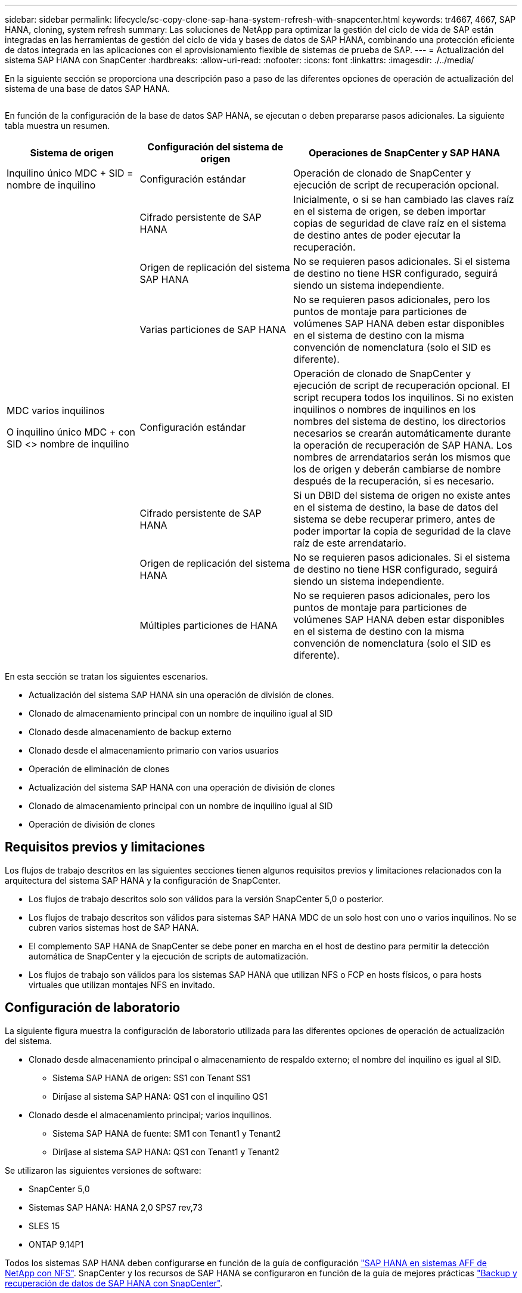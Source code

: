 ---
sidebar: sidebar 
permalink: lifecycle/sc-copy-clone-sap-hana-system-refresh-with-snapcenter.html 
keywords: tr4667, 4667, SAP HANA, cloning, system refresh 
summary: Las soluciones de NetApp para optimizar la gestión del ciclo de vida de SAP están integradas en las herramientas de gestión del ciclo de vida y bases de datos de SAP HANA, combinando una protección eficiente de datos integrada en las aplicaciones con el aprovisionamiento flexible de sistemas de prueba de SAP. 
---
= Actualización del sistema SAP HANA con SnapCenter
:hardbreaks:
:allow-uri-read: 
:nofooter: 
:icons: font
:linkattrs: 
:imagesdir: ./../media/


En la siguiente sección se proporciona una descripción paso a paso de las diferentes opciones de operación de actualización del sistema de una base de datos SAP HANA.

image:sc-copy-clone-image7.png[""]

En función de la configuración de la base de datos SAP HANA, se ejecutan o deben prepararse pasos adicionales. La siguiente tabla muestra un resumen.

[cols="26%,30%,44%"]
|===
| Sistema de origen | Configuración del sistema de origen | Operaciones de SnapCenter y SAP HANA 


| Inquilino único MDC + SID = nombre de inquilino | Configuración estándar | Operación de clonado de SnapCenter y ejecución de script de recuperación opcional. 


|  | Cifrado persistente de SAP HANA | Inicialmente, o si se han cambiado las claves raíz en el sistema de origen, se deben importar copias de seguridad de clave raíz en el sistema de destino antes de poder ejecutar la recuperación. 


|  | Origen de replicación del sistema SAP HANA | No se requieren pasos adicionales. Si el sistema de destino no tiene HSR configurado, seguirá siendo un sistema independiente. 


|  | Varias particiones de SAP HANA | No se requieren pasos adicionales, pero los puntos de montaje para particiones de volúmenes SAP HANA deben estar disponibles en el sistema de destino con la misma convención de nomenclatura (solo el SID es diferente). 


 a| 
MDC varios inquilinos

O inquilino único MDC + con SID <> nombre de inquilino
| Configuración estándar | Operación de clonado de SnapCenter y ejecución de script de recuperación opcional. El script recupera todos los inquilinos. Si no existen inquilinos o nombres de inquilinos en los nombres del sistema de destino, los directorios necesarios se crearán automáticamente durante la operación de recuperación de SAP HANA. Los nombres de arrendatarios serán los mismos que los de origen y deberán cambiarse de nombre después de la recuperación, si es necesario. 


|  | Cifrado persistente de SAP HANA | Si un DBID del sistema de origen no existe antes en el sistema de destino, la base de datos del sistema se debe recuperar primero, antes de poder importar la copia de seguridad de la clave raíz de este arrendatario. 


|  | Origen de replicación del sistema HANA | No se requieren pasos adicionales. Si el sistema de destino no tiene HSR configurado, seguirá siendo un sistema independiente. 


|  | Múltiples particiones de HANA | No se requieren pasos adicionales, pero los puntos de montaje para particiones de volúmenes SAP HANA deben estar disponibles en el sistema de destino con la misma convención de nomenclatura (solo el SID es diferente). 
|===
En esta sección se tratan los siguientes escenarios.

* Actualización del sistema SAP HANA sin una operación de división de clones.
* Clonado de almacenamiento principal con un nombre de inquilino igual al SID
* Clonado desde almacenamiento de backup externo
* Clonado desde el almacenamiento primario con varios usuarios
* Operación de eliminación de clones
* Actualización del sistema SAP HANA con una operación de división de clones
* Clonado de almacenamiento principal con un nombre de inquilino igual al SID
* Operación de división de clones




== Requisitos previos y limitaciones

Los flujos de trabajo descritos en las siguientes secciones tienen algunos requisitos previos y limitaciones relacionados con la arquitectura del sistema SAP HANA y la configuración de SnapCenter.

* Los flujos de trabajo descritos solo son válidos para la versión SnapCenter 5,0 o posterior.
* Los flujos de trabajo descritos son válidos para sistemas SAP HANA MDC de un solo host con uno o varios inquilinos. No se cubren varios sistemas host de SAP HANA.
* El complemento SAP HANA de SnapCenter se debe poner en marcha en el host de destino para permitir la detección automática de SnapCenter y la ejecución de scripts de automatización.
* Los flujos de trabajo son válidos para los sistemas SAP HANA que utilizan NFS o FCP en hosts físicos, o para hosts virtuales que utilizan montajes NFS en invitado.




== Configuración de laboratorio

La siguiente figura muestra la configuración de laboratorio utilizada para las diferentes opciones de operación de actualización del sistema.

* Clonado desde almacenamiento principal o almacenamiento de respaldo externo; el nombre del inquilino es igual al SID.
+
** Sistema SAP HANA de origen: SS1 con Tenant SS1
** Diríjase al sistema SAP HANA: QS1 con el inquilino QS1


* Clonado desde el almacenamiento principal; varios inquilinos.
+
** Sistema SAP HANA de fuente: SM1 con Tenant1 y Tenant2
** Diríjase al sistema SAP HANA: QS1 con Tenant1 y Tenant2




Se utilizaron las siguientes versiones de software:

* SnapCenter 5,0
* Sistemas SAP HANA: HANA 2,0 SPS7 rev,73
* SLES 15
* ONTAP 9.14P1


Todos los sistemas SAP HANA deben configurarse en función de la guía de configuración https://docs.netapp.com/us-en/netapp-solutions-sap/bp/saphana_aff_nfs_introduction.html["SAP HANA en sistemas AFF de NetApp con NFS"]. SnapCenter y los recursos de SAP HANA se configuraron en función de la guía de mejores prácticas https://docs.netapp.com/us-en/netapp-solutions-sap/backup/saphana-br-scs-overview.html["Backup y recuperación de datos de SAP HANA con SnapCenter"].

image:sc-copy-clone-image16.png[""]



== Pasos iniciales de preparación única

Como paso inicial, el sistema SAP HANA de destino debe configurarse en SnapCenter.

. Instalación del sistema de destino SAP HANA
. Configuración del sistema SAP HANA en SnapCenter como se describe en https://docs.netapp.com/us-en/netapp-solutions-sap/backup/saphana-br-scs-overview.html["TR-4614: Backup y recuperación de datos de SAP HANA con SnapCenter"]
+
.. Configuración del usuario de base de datos SAP HANA para operaciones de backup de SnapCenter Este usuario debe ser idéntico en el sistema de origen y el de destino.
.. Configuración de la clave hdbuserstore para <sid>adm con el usuario de copia de seguridad anterior. Si se utiliza el script de automatización para la recuperación, el nombre de clave debe ser <SID>KEY
.. Puesta en marcha del complemento SAP HANA de SnapCenter en el host de destino. El sistema SAP HANA es detectado automáticamente por SnapCenter.
.. Configuración de la protección de recursos SAP HANA (opcional)




El primer funcionamiento de actualización del sistema SAP después de la instalación inicial se prepara con los pasos siguientes:

. Cierre el sistema SAP HANA de destino
. Desmonte el volumen de datos de SAP HANA.


Debe agregar los scripts que deben ejecutarse en el sistema de destino al archivo de configuración de comandos permitidos de SnapCenter.

....
hana-7:/opt/NetApp/snapcenter/scc/etc # cat /opt/NetApp/snapcenter/scc/etc/allowed_commands.config
command: mount
command: umount
command: /mnt/sapcc-share/SAP-System-Refresh/sc-system-refresh.sh
hana-7:/opt/NetApp/snapcenter/scc/etc #
....


== La clonación del almacenamiento primario con el nombre de inquilino es igual a SID

En esta sección se describe el flujo de trabajo de actualización del sistema SAP HANA en el que el nombre del inquilino en el sistema de origen y de destino es idéntico al SID. La clonación de almacenamiento se ejecuta en el almacenamiento primario y la recuperación se automatiza mediante el script `sc-system-refresh.sh`.

image:sc-copy-clone-image17.png[""]

El flujo de trabajo consta de los siguientes pasos:

. Si el cifrado de persistencia de SAP HANA está habilitado en el sistema de origen, las claves raíz de cifrado se deben importar una vez. También es necesaria una importación si las claves se han cambiado en el sistema de origen. Consulte el capítulo link:sc-copy-clone-considerations-for-sap-hana-system-refresh-operations-using-snapshot-backups.html["«Consideraciones sobre las operaciones de actualización del sistema SAP HANA con los backups de snapshots de almacenamiento»"]
. Si el sistema SAP HANA de destino se protegió en SnapCenter, primero se debe quitar la protección.
. Flujo de trabajo de creación de clones de SnapCenter.
+
.. Seleccione Snapshot backup desde el sistema SAP HANA de origen SS1.
.. Seleccione el host de destino y proporcione la interfaz de red de almacenamiento del host de destino.
.. Proporcionar SID del sistema de destino, en nuestro ejemplo QS1
.. De manera opcional, proporcione un script para la recuperación como una operación posterior a la clonado.


. Operación de clonado de SnapCenter.
+
.. Crea volumen FlexClone basado en un backup Snapshot seleccionado del sistema SAP HANA de origen.
.. Exporta volumen FlexClone a la interfaz de red de almacenamiento del host o el igroup de destino.
.. Ejecuta la operación de montaje del volumen FlexClone en el host de destino.
.. Ejecuta el script de recuperación de operaciones posteriores a la clonación, si se configuró anteriormente. De lo contrario, la recuperación debe realizarse manualmente cuando finalice el flujo de trabajo de SnapCenter.
+
*** Recuperación de la base de datos del sistema.
*** Recuperación de la base de datos de arrendatarios con el nombre del arrendatario = QS1.




. Opcionalmente, proteja el recurso SAP HANA de destino en SnapCenter.


Las siguientes capturas de pantalla muestran los pasos necesarios.

. Seleccione un backup de Snapshot del sistema de origen SS1 y haga clic en Clone.


image:sc-copy-clone-image18.png[""]

. Seleccione el host en el que está instalado el sistema de destino QS1. Introduzca QS1 como SID de destino. La dirección IP de exportación de NFS debe ser la interfaz de red de almacenamiento del host de destino.
+

NOTE: El SID de destino que se introduce controla el modo en que SnapCenter gestiona el recurso clonado. Si un recurso con el SID de destino ya está configurado en SnapCenter y coincide con el host del plugin, SnapCenter solo asigna el clon a este recurso. Si el SID no está configurado en el host de destino, SnapCenter crea un recurso nuevo.

+

NOTE: Es fundamental que el recurso y el host del sistema de destino se hayan configurado en SnapCenter antes de iniciar el flujo de trabajo de clonado. De lo contrario, el nuevo recurso creado por SnapCenter no admitirá la detección automática y los flujos de trabajo descritos no funcionarán.



image:sc-copy-clone-image19.png[""]

En una configuración de SAN Fibre Channel, no se requiere una dirección IP de exportación, pero debe proporcionar el protocolo utilizado en la siguiente pantalla.


NOTE: Las capturas de pantalla muestran una configuración de laboratorio diferente mediante una conectividad FibreChannel.

image:sc-copy-clone-image20.png[""]

image:sc-copy-clone-image21.png[""]

Con Azure NetApp Files y un pool de capacidad de calidad de servicio manual, debe proporcionar el rendimiento máximo del volumen nuevo. Asegúrese de que el pool de capacidad tenga suficiente espacio adicional; de lo contrario, se producirá un error en el flujo de trabajo de clonado.


NOTE: Las capturas de pantalla muestran una configuración de laboratorio diferente que se ejecuta en Microsoft Azure con Azure NetApp Files.

image:sc-copy-clone-image22.png[""]

. Introduzca los scripts posteriores a la clonado opcionales con las opciones de línea de comandos requeridas. Con nuestro ejemplo utilizamos un script posterior a la clonado para ejecutar la recuperación de la base de datos SAP HANA.


image:sc-copy-clone-image23.png[""]


NOTE: Como se explicó anteriormente, el uso del script de recuperación es opcional. La recuperación también puede realizarse manualmente después de que finaliza el flujo de trabajo de clonación de SnapCenter.


NOTE: El script para la operación de recuperación recupera la base de datos SAP HANA al momento específico de Snapshot mediante la operación Clear logs y no ejecuta ninguna recuperación futura. Si se requiere una recuperación futura a un momento específico, la recuperación debe realizarse manualmente. La recuperación manual de reenvío también requiere que los backups de registros del sistema de origen estén disponibles en el host de destino.

. La pantalla Detalles del trabajo en SnapCenter muestra el progreso de la operación. Los detalles de la tarea también muestran que el tiempo de ejecución general, incluida la recuperación de la base de datos, fue inferior a 3 minutos.


image:sc-copy-clone-image24.png[""]

. El archivo log del `sc-system-refresh` script muestra los diferentes pasos que se ejecutaron para la operación de recuperación. El script lee la lista de inquilinos de la base de datos del sistema y ejecuta una recuperación de todos los inquilinos existentes.


....
20240425112328###hana-7###sc-system-refresh.sh: Script version: 3.0
hana-7:/mnt/sapcc-share/SAP-System-Refresh # cat sap-system-refresh-QS1.log
20240425112328###hana-7###sc-system-refresh.sh: ******************* Starting script: recovery operation **************************
20240425112328###hana-7###sc-system-refresh.sh: Recover system database.
20240425112328###hana-7###sc-system-refresh.sh: /usr/sap/QS1/HDB11/exe/Python/bin/python /usr/sap/QS1/HDB11/exe/python_support/recoverSys.py --command "RECOVER DATA USING SNAPSHOT CLEAR LOG"
20240425112346###hana-7###sc-system-refresh.sh: Wait until SAP HANA database is started ....
20240425112347###hana-7###sc-system-refresh.sh: Status: YELLOW
20240425112357###hana-7###sc-system-refresh.sh: Status: YELLOW
20240425112407###hana-7###sc-system-refresh.sh: Status: YELLOW
20240425112417###hana-7###sc-system-refresh.sh: Status: YELLOW
20240425112428###hana-7###sc-system-refresh.sh: Status: YELLOW
20240425112438###hana-7###sc-system-refresh.sh: Status: YELLOW
20240425112448###hana-7###sc-system-refresh.sh: Status: GREEN
20240425112448###hana-7###sc-system-refresh.sh: HANA system database started.
20240425112448###hana-7###sc-system-refresh.sh: Checking connection to system database.
20240425112448###hana-7###sc-system-refresh.sh: /usr/sap/QS1/SYS/exe/hdb/hdbsql -U QS1KEY 'select * from sys.m_databases;'
DATABASE_NAME,DESCRIPTION,ACTIVE_STATUS,ACTIVE_STATUS_DETAILS,OS_USER,OS_GROUP,RESTART_MODE,FALLBACK_SNAPSHOT_CREATE_TIME
"SYSTEMDB","SystemDB-QS1-11","YES","","","","DEFAULT",?
"QS1","QS1-11","NO","ACTIVE","","","DEFAULT",?
2 rows selected (overall time 16.225 msec; server time 860 usec)
20240425112448###hana-7###sc-system-refresh.sh: Succesfully connected to system database.
20240425112449###hana-7###sc-system-refresh.sh: Tenant databases to recover: QS1
20240425112449###hana-7###sc-system-refresh.sh: Found inactive tenants(QS1) and starting recovery
20240425112449###hana-7###sc-system-refresh.sh: Recover tenant database QS1.
20240425112449###hana-7###sc-system-refresh.sh: /usr/sap/QS1/SYS/exe/hdb/hdbsql -U QS1KEY RECOVER DATA FOR QS1 USING SNAPSHOT CLEAR LOG
0 rows affected (overall time 22.138599 sec; server time 22.136268 sec)
20240425112511###hana-7###sc-system-refresh.sh: Checking availability of Indexserver for tenant QS1.
20240425112511###hana-7###sc-system-refresh.sh: Recovery of tenant database QS1 succesfully finished.
20240425112511###hana-7###sc-system-refresh.sh: Status: GREEN
20240425112511###hana-7###sc-system-refresh.sh: ******************* Finished script: recovery operation **************************
hana-7:/mnt/sapcc-share/SAP-System-Refresh
....
. Cuando finalice el trabajo de SnapCenter, el clon se puede ver dentro de la vista de topología del sistema de origen.


image:sc-copy-clone-image25.png[""]

. La base de datos SAP HANA se está ejecutando.
. Si desea proteger el sistema SAP HANA de destino, debe ejecutar la detección automática haciendo clic en el recurso del sistema de destino.


image:sc-copy-clone-image26.png[""]

Cuando finaliza el proceso de detección automática, el nuevo volumen clonado aparece en la sección huella de almacenamiento.

image:sc-copy-clone-image27.png[""]

Al volver a hacer clic en el recurso, la protección de datos se puede configurar para el sistema QS1 actualizado.

image:sc-copy-clone-image28.png[""]



== Clonado desde almacenamiento de backup externo

En esta sección se describe el flujo de trabajo de actualización del sistema SAP HANA para el que el nombre del inquilino en el sistema de origen y de destino es idéntico al SID. La clonación de almacenamiento se ejecuta en el almacenamiento de backup externo y se automatiza aún más mediante el script sc-system-refresh.sh.

image:sc-copy-clone-image29.png[""] La única diferencia en el flujo de trabajo de actualización del sistema SAP HANA entre el clonado del almacenamiento de backup primario y externo es la selección del backup Snapshot en SnapCenter. Para la clonado de almacenamiento de backup fuera de las instalaciones, se deben seleccionar primero los backups secundarios, seguidos por la selección del backup de Snapshot.

image:sc-copy-clone-image30.png[""]

Si existen varias ubicaciones de almacenamiento secundario para el backup seleccionado, debe elegir el volumen de destino requerido.

image:sc-copy-clone-image31.png[""]

Todos los pasos siguientes son idénticos al flujo de trabajo para clonar desde el almacenamiento primario.



== Clonar un sistema SAP HANA con varios inquilinos

En esta sección se describe el flujo de trabajo de actualización del sistema SAP HANA con varios inquilinos. La clonación de almacenamiento se ejecuta en el almacenamiento primario y se automatiza aún más mediante el script `sc-system-refresh.sh`.

image:sc-copy-clone-image32.png[""]

Los pasos requeridos en SnapCenter son idénticos a los descritos en la sección «Clonación desde almacenamiento principal con un nombre de inquilino igual a SID». La única diferencia está en la operación de recuperación de arrendatarios dentro del script `sc-system-refresh.sh`, donde se recuperan todos los arrendatarios.

....
20240430070214###hana-7###sc-system-refresh.sh: **********************************************************************************
20240430070214###hana-7###sc-system-refresh.sh: Script version: 3.0
20240430070214###hana-7###sc-system-refresh.sh: ******************* Starting script: recovery operation **************************
20240430070214###hana-7###sc-system-refresh.sh: Recover system database.
20240430070214###hana-7###sc-system-refresh.sh: /usr/sap/QS1/HDB11/exe/Python/bin/python /usr/sap/QS1/HDB11/exe/python_support/recoverSys.py --command "RECOVER DATA USING SNAPSHOT CLEAR LOG"
[140310725887808, 0.008] >> starting recoverSys (at Tue Apr 30 07:02:15 2024)
[140310725887808, 0.008] args: ()
[140310725887808, 0.008] keys: \{'command': 'RECOVER DATA USING SNAPSHOT CLEAR LOG'}
using logfile /usr/sap/QS1/HDB11/hana-7/trace/backup.log
recoverSys started: ============2024-04-30 07:02:15 ============
testing master: hana-7
hana-7 is master
shutdown database, timeout is 120
stop system
stop system on: hana-7
stopping system: 2024-04-30 07:02:15
stopped system: 2024-04-30 07:02:15
creating file recoverInstance.sql
restart database
restart master nameserver: 2024-04-30 07:02:20
start system: hana-7
sapcontrol parameter: ['-function', 'Start']
sapcontrol returned successfully:
2024-04-30T07:02:32-04:00 P0023828 18f2eab9331 INFO RECOVERY RECOVER DATA finished successfully
recoverSys finished successfully: 2024-04-30 07:02:33
[140310725887808, 17.548] 0
[140310725887808, 17.548] << ending recoverSys, rc = 0 (RC_TEST_OK), after 17.540 secs
20240430070233###hana-7###sc-system-refresh.sh: Wait until SAP HANA database is started ....
20240430070233###hana-7###sc-system-refresh.sh: Status: GRAY
20240430070243###hana-7###sc-system-refresh.sh: Status: GRAY
20240430070253###hana-7###sc-system-refresh.sh: Status: GRAY
20240430070304###hana-7###sc-system-refresh.sh: Status: GRAY
20240430070314###hana-7###sc-system-refresh.sh: Status: GREEN
20240430070314###hana-7###sc-system-refresh.sh: HANA system database started.
20240430070314###hana-7###sc-system-refresh.sh: Checking connection to system database.
20240430070314###hana-7###sc-system-refresh.sh: /usr/sap/QS1/SYS/exe/hdb/hdbsql -U QS1KEY 'select * from sys.m_databases;'
20240430070314###hana-7###sc-system-refresh.sh: Succesfully connected to system database.
20240430070314###hana-7###sc-system-refresh.sh: Tenant databases to recover: TENANT2
TENANT1
20240430070314###hana-7###sc-system-refresh.sh: Found inactive tenants(TENANT2
TENANT1) and starting recovery
20240430070314###hana-7###sc-system-refresh.sh: Recover tenant database TENANT2.
20240430070314###hana-7###sc-system-refresh.sh: /usr/sap/QS1/SYS/exe/hdb/hdbsql -U QS1KEY RECOVER DATA FOR TENANT2 USING SNAPSHOT CLEAR LOG
20240430070335###hana-7###sc-system-refresh.sh: Checking availability of Indexserver for tenant TENANT2.
20240430070335###hana-7###sc-system-refresh.sh: Recovery of tenant database TENANT2 succesfully finished.
20240430070335###hana-7###sc-system-refresh.sh: Status: GREEN
20240430070335###hana-7###sc-system-refresh.sh: Recover tenant database TENANT1.
20240430070335###hana-7###sc-system-refresh.sh: /usr/sap/QS1/SYS/exe/hdb/hdbsql -U QS1KEY RECOVER DATA FOR TENANT1 USING SNAPSHOT CLEAR LOG
20240430070349###hana-7###sc-system-refresh.sh: Checking availability of Indexserver for tenant TENANT1.
20240430070350###hana-7###sc-system-refresh.sh: Recovery of tenant database TENANT1 succesfully finished.
20240430070350###hana-7###sc-system-refresh.sh: Status: GREEN
20240430070350###hana-7###sc-system-refresh.sh: ******************* Finished script: recovery operation **************************
....


== Operación de eliminación de clones

Se inicia una nueva operación de actualización del sistema SAP HANA mediante la limpieza del sistema de destino mediante la operación de eliminación de clones de SnapCenter.

Si el sistema SAP HANA de destino se protegió en SnapCenter, primero se debe quitar la protección. En la vista de topología del sistema de destino, haga clic en Remove Protection.

El flujo de trabajo de eliminación de clones ahora se ejecuta con los siguientes pasos.

. Seleccione el clon dentro de la vista de topología del sistema de origen y haga clic en Eliminar.


image:sc-copy-clone-image33.png[""]

. Introduzca los scripts de clonado previo y desmontaje con las opciones de línea de comandos requeridas.


image:sc-copy-clone-image34.png[""]

. La pantalla de detalles del trabajo en SnapCenter muestra el progreso de la operación.


image:sc-copy-clone-image35.png[""]

. El archivo de registro `sc-system-refresh` del script muestra los pasos de las operaciones de apagado y desmontaje.


....
20240425111042###hana-7###sc-system-refresh.sh: **********************************************************************************
20240425111042###hana-7###sc-system-refresh.sh: Script version: 3.0
20240425111042###hana-7###sc-system-refresh.sh: ******************* Starting script: shutdown operation **************************
20240425111042###hana-7###sc-system-refresh.sh: Stopping HANA database.
20240425111042###hana-7###sc-system-refresh.sh: sapcontrol -nr 11 -function StopSystem HDB
25.04.2024 11:10:42
StopSystem
OK
20240425111042###hana-7###sc-system-refresh.sh: Wait until SAP HANA database is stopped ....
20240425111042###hana-7###sc-system-refresh.sh: Status: GREEN
20240425111052###hana-7###sc-system-refresh.sh: Status: YELLOW
20240425111103###hana-7###sc-system-refresh.sh: Status: YELLOW
20240425111113###hana-7###sc-system-refresh.sh: Status: YELLOW
20240425111123###hana-7###sc-system-refresh.sh: Status: YELLOW
20240425111133###hana-7###sc-system-refresh.sh: Status: YELLOW
20240425111144###hana-7###sc-system-refresh.sh: Status: YELLOW
20240425111154###hana-7###sc-system-refresh.sh: Status: GRAY
20240425111154###hana-7###sc-system-refresh.sh: SAP HANA database is stopped.
20240425111154###hana-7###sc-system-refresh.sh: ******************* Finished script: shutdown operation **************************
....
. La operación de actualización de SAP HANA ahora puede iniciarse de nuevo mediante la operación de creación de clones de SnapCenter.




== Actualización del sistema SAP HANA con operación de división de clones

Si el sistema de destino de la operación de actualización del sistema está planificado para utilizarlo durante un período de tiempo más largo, tiene sentido dividir el volumen de FlexClone como parte de la operación de actualización del sistema.


NOTE: La operación de división de clones no bloquea el uso del volumen clonado y, por tanto, se puede ejecutar en cualquier momento mientras la base de datos SAP HANA está en uso.


NOTE: Con Azure NetApp Files, la operación de división de clones no está disponible, ya que Azure NetApp Files siempre divide el clon una vez creado.

El flujo de trabajo de división de clones en SnapCenter se inicia en la vista de topología del sistema de origen seleccionando el clon y haciendo clic en la división de clones.

image:sc-copy-clone-image36.png[""]

En la siguiente pantalla se muestra una vista previa que proporciona información sobre la capacidad necesaria para el volumen dividido.

image:sc-copy-clone-image37.png[""]

El registro de trabajos de SnapCenter muestra el progreso de la operación de división de clones.

image:sc-copy-clone-image38.png[""]

En la vista de recursos de SnapCenter, el sistema de destino QS1 ahora ya no está marcado como un recurso clonado. Al volver a la vista de topología del sistema de origen, el clon ya no queda visible. El volumen dividido ahora es independiente del backup de snapshot del sistema de origen.

image:sc-copy-clone-image39.png[""]

image:sc-copy-clone-image40.png[""]

El flujo de trabajo de actualización después de una operación de división de clones tiene un aspecto ligeramente diferente a la operación sin división de clones. Tras una operación de división de clones, no se requiere ninguna operación de eliminación de clones, ya que el volumen de datos de destino ya no es un volumen FlexClone.

El flujo de trabajo consta de los siguientes pasos:

. Si el sistema SAP HANA de destino se protegió en SnapCenter, primero se debe quitar la protección.
. Debe apagarse la base de datos SAP HANA, el volumen de datos debe desmontarse y se debe quitar la entrada fstab creada por SnapCenter. Estos pasos deben ejecutarse manualmente.
. Ahora, el flujo de trabajo de creación del clon SnapCenter puede ejecutarse como se describe en las secciones anteriores.
. Después de la operación de actualización, el volumen de datos de destino antiguo todavía existe y debe eliminarse manualmente con, por ejemplo, ONTAP System Manager.




== Automatización del flujo de trabajo de SnapCenter con scripts de PowerShell

En las secciones anteriores, se ejecutaron los diferentes flujos de trabajo utilizando la interfaz de usuario de SnapCenter. Todos los flujos de trabajo también pueden ejecutarse con scripts de PowerShell o llamadas a la API DE REST, lo que permite una mayor automatización. Las siguientes secciones describen ejemplos básicos de scripts de PowerShell para los siguientes flujos de trabajo.

* Crear clon
* Eliminar clon
+

NOTE: Los scripts de ejemplo se proporcionan tal cual y no son compatibles con NetApp.



Todos los scripts deben ejecutarse en una ventana de comandos de PowerShell. Para poder ejecutar los scripts, se debe establecer una conexión con el servidor SnapCenter mediante `Open-SmConnection` comando.



=== Crear clon

El sencillo script que se muestra a continuación muestra cómo puede ejecutarse una operación de creación de clones de SnapCenter con comandos de PowerShell. La SnapCenter `New-SmClone` el comando se ejecuta con la opción de línea de comandos necesaria para el entorno de laboratorio y la secuencia de comandos de automatización que se ha tratado anteriormente.

....
$BackupName='SnapCenter_hana-1_LocalSnap_Hourly_06-25-2024_03.00.01.8458'
$JobInfo=New-SmClone -AppPluginCode hana -BackupName $BackupName -Resources @\{"Host"="hana-1.sapcc.stl.netapp.com";"UID"="MDC\SS1"} -CloneToInstance hana-7.sapcc.stl.netapp.com -postclonecreatecommands '/mnt/sapcc-share/SAP-System-Refresh/sc-system-refresh.sh recover' -NFSExportIPs 192.168.175.75 -CloneUid 'MDC\QS1'
# Get JobID of clone create job
$Job=Get-SmJobSummaryReport | ?\{$_.JobType -eq "Clone" } | ?\{$_.JobName -Match $BackupName} | ?\{$_.Status -eq "Running"}
$JobId=$Job.SmJobId
Get-SmJobSummaryReport -JobId $JobId
# Wait until job is finished
do \{ $Job=Get-SmJobSummaryReport -JobId $JobId; write-host $Job.Status; sleep 20 } while ( $Job.Status -Match "Running" )
Write-Host " "
Get-SmJobSummaryReport -JobId $JobId
Write-Host "Clone create job has been finshed."
....
El resultado de la pantalla muestra la ejecución del script clone create PowerShell.

....
PS C:\Windows\system32> C:\NetApp\clone-create.ps1
SmJobId : 110382
JobCreatedDateTime :
JobStartDateTime : 6/26/2024 9:55:34 AM
JobEndDateTime :
JobDuration :
JobName : Clone from backup 'SnapCenter_hana-1_LocalSnap_Hourly_06-25-2024_03.00.01.8458'
JobDescription :
Status : Running
IsScheduled : False
JobError :
JobType : Clone
PolicyName :
JobResultData :
Running
Running
Running
Running
Running
Running
Running
Running
Running
Running
Completed
SmJobId : 110382
JobCreatedDateTime :
JobStartDateTime : 6/26/2024 9:55:34 AM
JobEndDateTime : 6/26/2024 9:58:50 AM
JobDuration : 00:03:16.6889170
JobName : Clone from backup 'SnapCenter_hana-1_LocalSnap_Hourly_06-25-2024_03.00.01.8458'
JobDescription :
Status : Completed
IsScheduled : False
JobError :
JobType : Clone
PolicyName :
JobResultData :
Clone create job has been finshed.
....


=== Eliminar clon

El sencillo script que se muestra a continuación muestra cómo puede ejecutarse una operación de eliminación de clones de SnapCenter con comandos de PowerShell. La SnapCenter `Remove-SmClone` el comando se ejecuta con la opción de línea de comandos necesaria para el entorno de laboratorio y la secuencia de comandos de automatización que se ha tratado anteriormente.

....
$CloneInfo=Get-SmClone |?\{$_.CloneName -Match "hana-1_sapcc_stl_netapp_com_hana_MDC_SS1" }
$JobInfo=Remove-SmClone -CloneName $CloneInfo.CloneName -PluginCode hana -PreCloneDeleteCommands '/mnt/sapcc-share/SAP-System-Refresh/sc-system-refresh.sh shutdown QS1' -UnmountCommands '/mnt/sapcc-share/SAP-System-Refresh/sc-system-refresh.sh umount QS1' -Confirm: $False
Get-SmJobSummaryReport -JobId $JobInfo.Id
# Wait until job is finished
do \{ $Job=Get-SmJobSummaryReport -JobId $JobInfo.Id; write-host $Job.Status; sleep 20 } while ( $Job.Status -Match "Running" )
Write-Host " "
Get-SmJobSummaryReport -JobId $JobInfo.Id
Write-Host "Clone delete job has been finshed."
PS C:\NetApp>
....
El resultado de la pantalla muestra la ejecución del script de PowerShell clone –delete.ps1.

....
PS C:\Windows\system32> C:\NetApp\clone-delete.ps1
SmJobId : 110386
JobCreatedDateTime :
JobStartDateTime : 6/26/2024 10:01:33 AM
JobEndDateTime :
JobDuration :
JobName : Deleting clone 'hana-1_sapcc_stl_netapp_com_hana_MDC_SS1__clone__110382_MDC_SS1_04-22-2024_09.54.34'
JobDescription :
Status : Running
IsScheduled : False
JobError :
JobType : DeleteClone
PolicyName :
JobResultData :
Running
Running
Running
Running
Completed
SmJobId : 110386
JobCreatedDateTime :
JobStartDateTime : 6/26/2024 10:01:33 AM
JobEndDateTime : 6/26/2024 10:02:38 AM
JobDuration : 00:01:05.5658860
JobName : Deleting clone 'hana-1_sapcc_stl_netapp_com_hana_MDC_SS1__clone__110382_MDC_SS1_04-22-2024_09.54.34'
JobDescription :
Status : Completed
IsScheduled : False
JobError :
JobType : DeleteClone
PolicyName :
JobResultData :
Clone delete job has been finshed.
PS C:\Windows\system32>
....